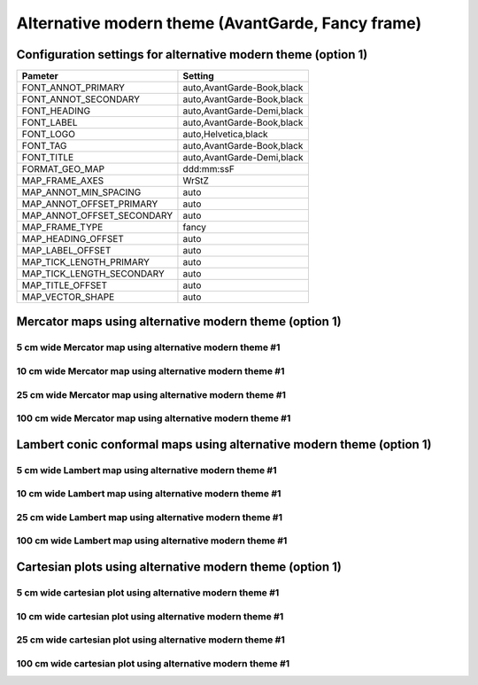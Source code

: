 .. title:: Option 1

Alternative modern theme (AvantGarde, Fancy frame)
================================================================================

Configuration settings for alternative modern theme (option 1)
--------------------------------------------------------------------------------

.. cssclass:: table-bordered

+---------------------------+---------------------------------+
| Pameter                   | Setting                         |
+===========================+=================================+
| FONT_ANNOT_PRIMARY        | auto,AvantGarde-Book,black      |
+---------------------------+---------------------------------+
| FONT_ANNOT_SECONDARY      | auto,AvantGarde-Book,black      |
+---------------------------+---------------------------------+
| FONT_HEADING              | auto,AvantGarde-Demi,black      |
+---------------------------+---------------------------------+
| FONT_LABEL                | auto,AvantGarde-Book,black      |
+---------------------------+---------------------------------+
| FONT_LOGO                 | auto,Helvetica,black            |
+---------------------------+---------------------------------+
| FONT_TAG                  | auto,AvantGarde-Book,black      |
+---------------------------+---------------------------------+
| FONT_TITLE                | auto,AvantGarde-Demi,black      |
+---------------------------+---------------------------------+
| FORMAT_GEO_MAP            | ddd:mm:ssF                      |
+---------------------------+---------------------------------+
| MAP_FRAME_AXES            | WrStZ                           |
+---------------------------+---------------------------------+
| MAP_ANNOT_MIN_SPACING     | auto                            |
+---------------------------+---------------------------------+
| MAP_ANNOT_OFFSET_PRIMARY  | auto                            |
+---------------------------+---------------------------------+
| MAP_ANNOT_OFFSET_SECONDARY| auto                            |
+---------------------------+---------------------------------+
| MAP_FRAME_TYPE            | fancy                           |
+---------------------------+---------------------------------+
| MAP_HEADING_OFFSET        | auto                            |
+---------------------------+---------------------------------+
| MAP_LABEL_OFFSET          | auto                            |
+---------------------------+---------------------------------+
| MAP_TICK_LENGTH_PRIMARY   | auto                            |
+---------------------------+---------------------------------+
| MAP_TICK_LENGTH_SECONDARY | auto                            |
+---------------------------+---------------------------------+
| MAP_TITLE_OFFSET          | auto                            |
+---------------------------+---------------------------------+
| MAP_VECTOR_SHAPE          | auto                            |
+---------------------------+---------------------------------+

Mercator maps using alternative modern theme (option 1)
--------------------------------------------------------------------------------

5 cm wide Mercator map using alternative modern theme #1
~~~~~~~~~~~~~~~~~~~~~~~~~~~~~~~~~~~~~~~~~~~~~~~~~~~~~~~~~~~~~~~~~~~~~~~~~~~~~~~~

.. raw:: html

    <div class="container">
        <div class="row">
            <div class="col-lg-12 col-md-12 col-sm-12 col-xs-12">
                <img class="no-resize-a" src="../_static/figures/basemap_JM_modernA1_5c.png">
            </div>
        </div>
    </div>

10 cm wide Mercator map using alternative modern theme #1
~~~~~~~~~~~~~~~~~~~~~~~~~~~~~~~~~~~~~~~~~~~~~~~~~~~~~~~~~~~~~~~~~~~~~~~~~~~~~~~~

.. raw:: html

    <div class="container">
        <div class="row">
            <div class="col-lg-12 col-md-12 col-sm-12 col-xs-12">
                <img class="no-resize-b" src="../_static/figures/basemap_JM_modernA1_10c.png">
            </div>
        </div>
    </div>

25 cm wide Mercator map using alternative modern theme #1
~~~~~~~~~~~~~~~~~~~~~~~~~~~~~~~~~~~~~~~~~~~~~~~~~~~~~~~~~~~~~~~~~~~~~~~~~~~~~~~~

.. raw:: html

    <div class="container">
        <div class="row">
            <div class="col-lg-12 col-md-12 col-sm-12 col-xs-12">
                <img class="no-resize-c" src="../_static/figures/basemap_JM_modernA1_25c.png">
            </div>
        </div>
    </div>

100 cm wide Mercator map using alternative modern theme #1
~~~~~~~~~~~~~~~~~~~~~~~~~~~~~~~~~~~~~~~~~~~~~~~~~~~~~~~~~~~~~~~~~~~~~~~~~~~~~~~~

.. raw:: html

    <div class="container">
        <div class="row">
            <div class="col-lg-12 col-md-12 col-sm-12 col-xs-12">
                <img class="no-resize-d" src="../_static/figures/basemap_JM_modernA1_100c.png">
            </div>
        </div>
    </div>

Lambert conic conformal maps using alternative modern theme (option 1)
-------------------------------------------------------------------------------

5 cm wide Lambert map using alternative modern theme #1
~~~~~~~~~~~~~~~~~~~~~~~~~~~~~~~~~~~~~~~~~~~~~~~~~~~~~~~~~~~~~~~~~~~~~~~~~~~~~~~~

.. raw:: html

    <div class="container">
        <div class="row">
            <div class="col-lg-12 col-md-12 col-sm-12 col-xs-12">
                <img class="no-resize-a" src="../_static/figures/basemap_JL_modernA1_5c.png">
            </div>
        </div>
    </div>

10 cm wide Lambert map using alternative modern theme #1
~~~~~~~~~~~~~~~~~~~~~~~~~~~~~~~~~~~~~~~~~~~~~~~~~~~~~~~~~~~~~~~~~~~~~~~~~~~~~~~~

.. raw:: html

    <div class="container">
        <div class="row">
            <div class="col-lg-12 col-md-12 col-sm-12 col-xs-12">
                <img class="no-resize-b" src="../_static/figures/basemap_JL_modernA1_10c.png">
            </div>
        </div>
    </div>

25 cm wide Lambert map using alternative modern theme #1
~~~~~~~~~~~~~~~~~~~~~~~~~~~~~~~~~~~~~~~~~~~~~~~~~~~~~~~~~~~~~~~~~~~~~~~~~~~~~~~~

.. raw:: html

    <div class="container">
        <div class="row">
            <div class="col-lg-12 col-md-12 col-sm-12 col-xs-12">
                <img class="no-resize-c" src="../_static/figures/basemap_JL_modernA1_25c.png">
            </div>
        </div>
    </div>

100 cm wide Lambert map using alternative modern theme #1
~~~~~~~~~~~~~~~~~~~~~~~~~~~~~~~~~~~~~~~~~~~~~~~~~~~~~~~~~~~~~~~~~~~~~~~~~~~~~~~~

.. raw:: html

    <div class="container">
        <div class="row">
            <div class="col-lg-12 col-md-12 col-sm-12 col-xs-12">
                <img class="no-resize-d" src="../_static/figures/basemap_JL_modernA1_100c.png">
            </div>
        </div>
    </div>

Cartesian plots using alternative modern theme (option 1)
-------------------------------------------------------------------------------

5 cm wide cartesian plot using alternative modern theme #1
~~~~~~~~~~~~~~~~~~~~~~~~~~~~~~~~~~~~~~~~~~~~~~~~~~~~~~~~~~~~~~~~~~~~~~~~~~~~~~~~

.. raw:: html

    <div class="container">
        <div class="row">
            <div class="col-lg-12 col-md-12 col-sm-12 col-xs-12">
                <img class="no-resize-a" src="../_static/figures/basemap_JX_modernA1_5c.png">
            </div>
        </div>
    </div>

10 cm wide cartesian plot using alternative modern theme #1
~~~~~~~~~~~~~~~~~~~~~~~~~~~~~~~~~~~~~~~~~~~~~~~~~~~~~~~~~~~~~~~~~~~~~~~~~~~~~~~~

.. raw:: html

    <div class="container">
        <div class="row">
            <div class="col-lg-12 col-md-12 col-sm-12 col-xs-12">
                <img class="no-resize-b" src="../_static/figures/basemap_JX_modernA1_10c.png">
            </div>
        </div>
    </div>

25 cm wide cartesian plot using alternative modern theme #1
~~~~~~~~~~~~~~~~~~~~~~~~~~~~~~~~~~~~~~~~~~~~~~~~~~~~~~~~~~~~~~~~~~~~~~~~~~~~~~~~

.. raw:: html

    <div class="container">
        <div class="row">
            <div class="col-lg-12 col-md-12 col-sm-12 col-xs-12">
                <img class="no-resize-c" src="../_static/figures/basemap_JX_modernA1_25c.png">
            </div>
        </div>
    </div>

100 cm wide cartesian plot using alternative modern theme #1
~~~~~~~~~~~~~~~~~~~~~~~~~~~~~~~~~~~~~~~~~~~~~~~~~~~~~~~~~~~~~~~~~~~~~~~~~~~~~~~~

.. raw:: html

    <div class="container">
        <div class="row">
            <div class="col-lg-12 col-md-12 col-sm-12 col-xs-12">
                <img class="no-resize-d" src="../_static/figures/basemap_JX_modernA1_100c.png">
            </div>
        </div>
    </div>